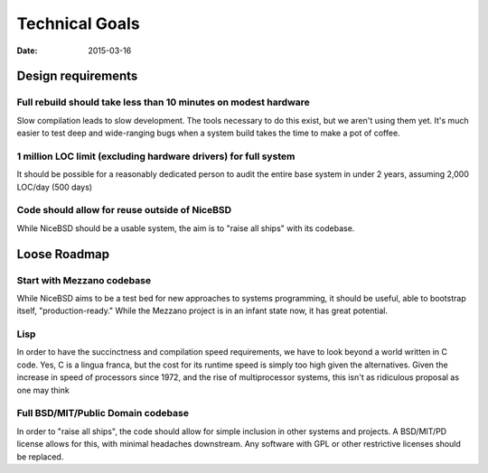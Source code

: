 Technical Goals
###############
:date: 2015-03-16

Design requirements
===================

Full rebuild should take less than 10 minutes on modest hardware
----------------------------------------------------------------

Slow compilation leads to slow development. The tools necessary to do this
exist, but we aren't using them yet. It's much easier to test deep and
wide-ranging bugs when a system build takes the time to make a pot of coffee.

1 million LOC limit (excluding hardware drivers) for full system
----------------------------------------------------------------

It should be possible for a reasonably dedicated person to audit the entire
base system in under 2 years, assuming 2,000 LOC/day (500 days)

Code should allow for reuse outside of NiceBSD
----------------------------------------------

While NiceBSD should be a usable system, the aim is to "raise all ships" with
its codebase. 

Loose Roadmap
=============

Start with Mezzano codebase
---------------------------

While NiceBSD aims to be a test bed for new approaches to systems programming,
it should be useful, able to bootstrap itself, "production-ready." While the
Mezzano project is in an infant state now, it has great potential.

Lisp
----

In order to have the succinctness and compilation speed requirements, we have
to look beyond a world written in C code. Yes, C is a lingua franca, but the
cost for its runtime speed is simply too high given the alternatives. Given the
increase in speed of processors since 1972, and the rise of multiprocessor
systems, this isn't as ridiculous proposal as one may think

Full BSD/MIT/Public Domain codebase
-----------------------------------

In order to "raise all ships", the code should allow for simple inclusion in
other systems and projects. A BSD/MIT/PD license allows for this, with minimal
headaches downstream. Any software with GPL or other restrictive licenses
should be replaced.
